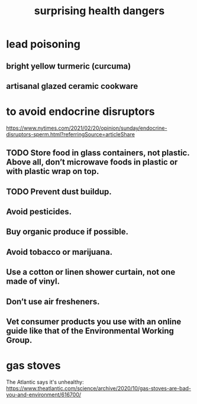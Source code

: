 :PROPERTIES:
:ID:       b5d0332d-c7a5-4f03-bda5-5c1bae785f7d
:END:
#+title: surprising health dangers
* lead poisoning
** bright yellow turmeric (curcuma)
** artisanal glazed ceramic cookware
* to avoid endocrine disruptors
  https://www.nytimes.com/2021/02/20/opinion/sunday/endocrine-disruptors-sperm.html?referringSource=articleShare
** TODO Store food in glass containers, not plastic. Above all, don’t microwave foods in plastic or with plastic wrap on top.
** TODO Prevent dust buildup.
** Avoid pesticides.
** Buy organic produce if possible.
** Avoid tobacco or marijuana.
** Use a cotton or linen shower curtain, not one made of vinyl.
** Don’t use air fresheners.
** Vet consumer products you use with an online guide like that of the Environmental Working Group.
* gas stoves
  The Atlantic says it's unhealthy:
  https://www.theatlantic.com/science/archive/2020/10/gas-stoves-are-bad-you-and-environment/616700/
